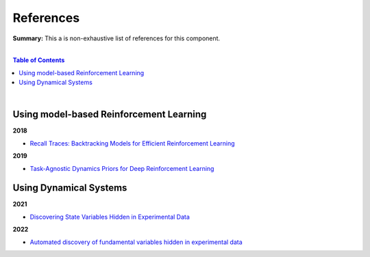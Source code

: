 .. |br| raw:: html

  <br/>
  
References
==========

**Summary:** This a is non-exhaustive list of references for this component.

|

.. contents:: **Table of Contents**

|

Using model-based Reinforcement Learning
----------------------------------------

**2018**

- `Recall Traces: Backtracking Models for Efficient Reinforcement Learning <https://arxiv.org/pdf/1804.00379.pdf>`_

**2019**

- `Task-Agnostic Dynamics Priors for Deep Reinforcement Learning <https://arxiv.org/pdf/1905.04819.pdf>`_

Using Dynamical Systems
-----------------------

**2021**

- `Discovering State Variables Hidden in Experimental Data <https://arxiv.org/pdf/2112.10755.pdf>`_

**2022**

- `Automated discovery of fundamental variables hidden in experimental data <http://generalroboticslab.com/assets/files/NSV_paper.pdf>`_
